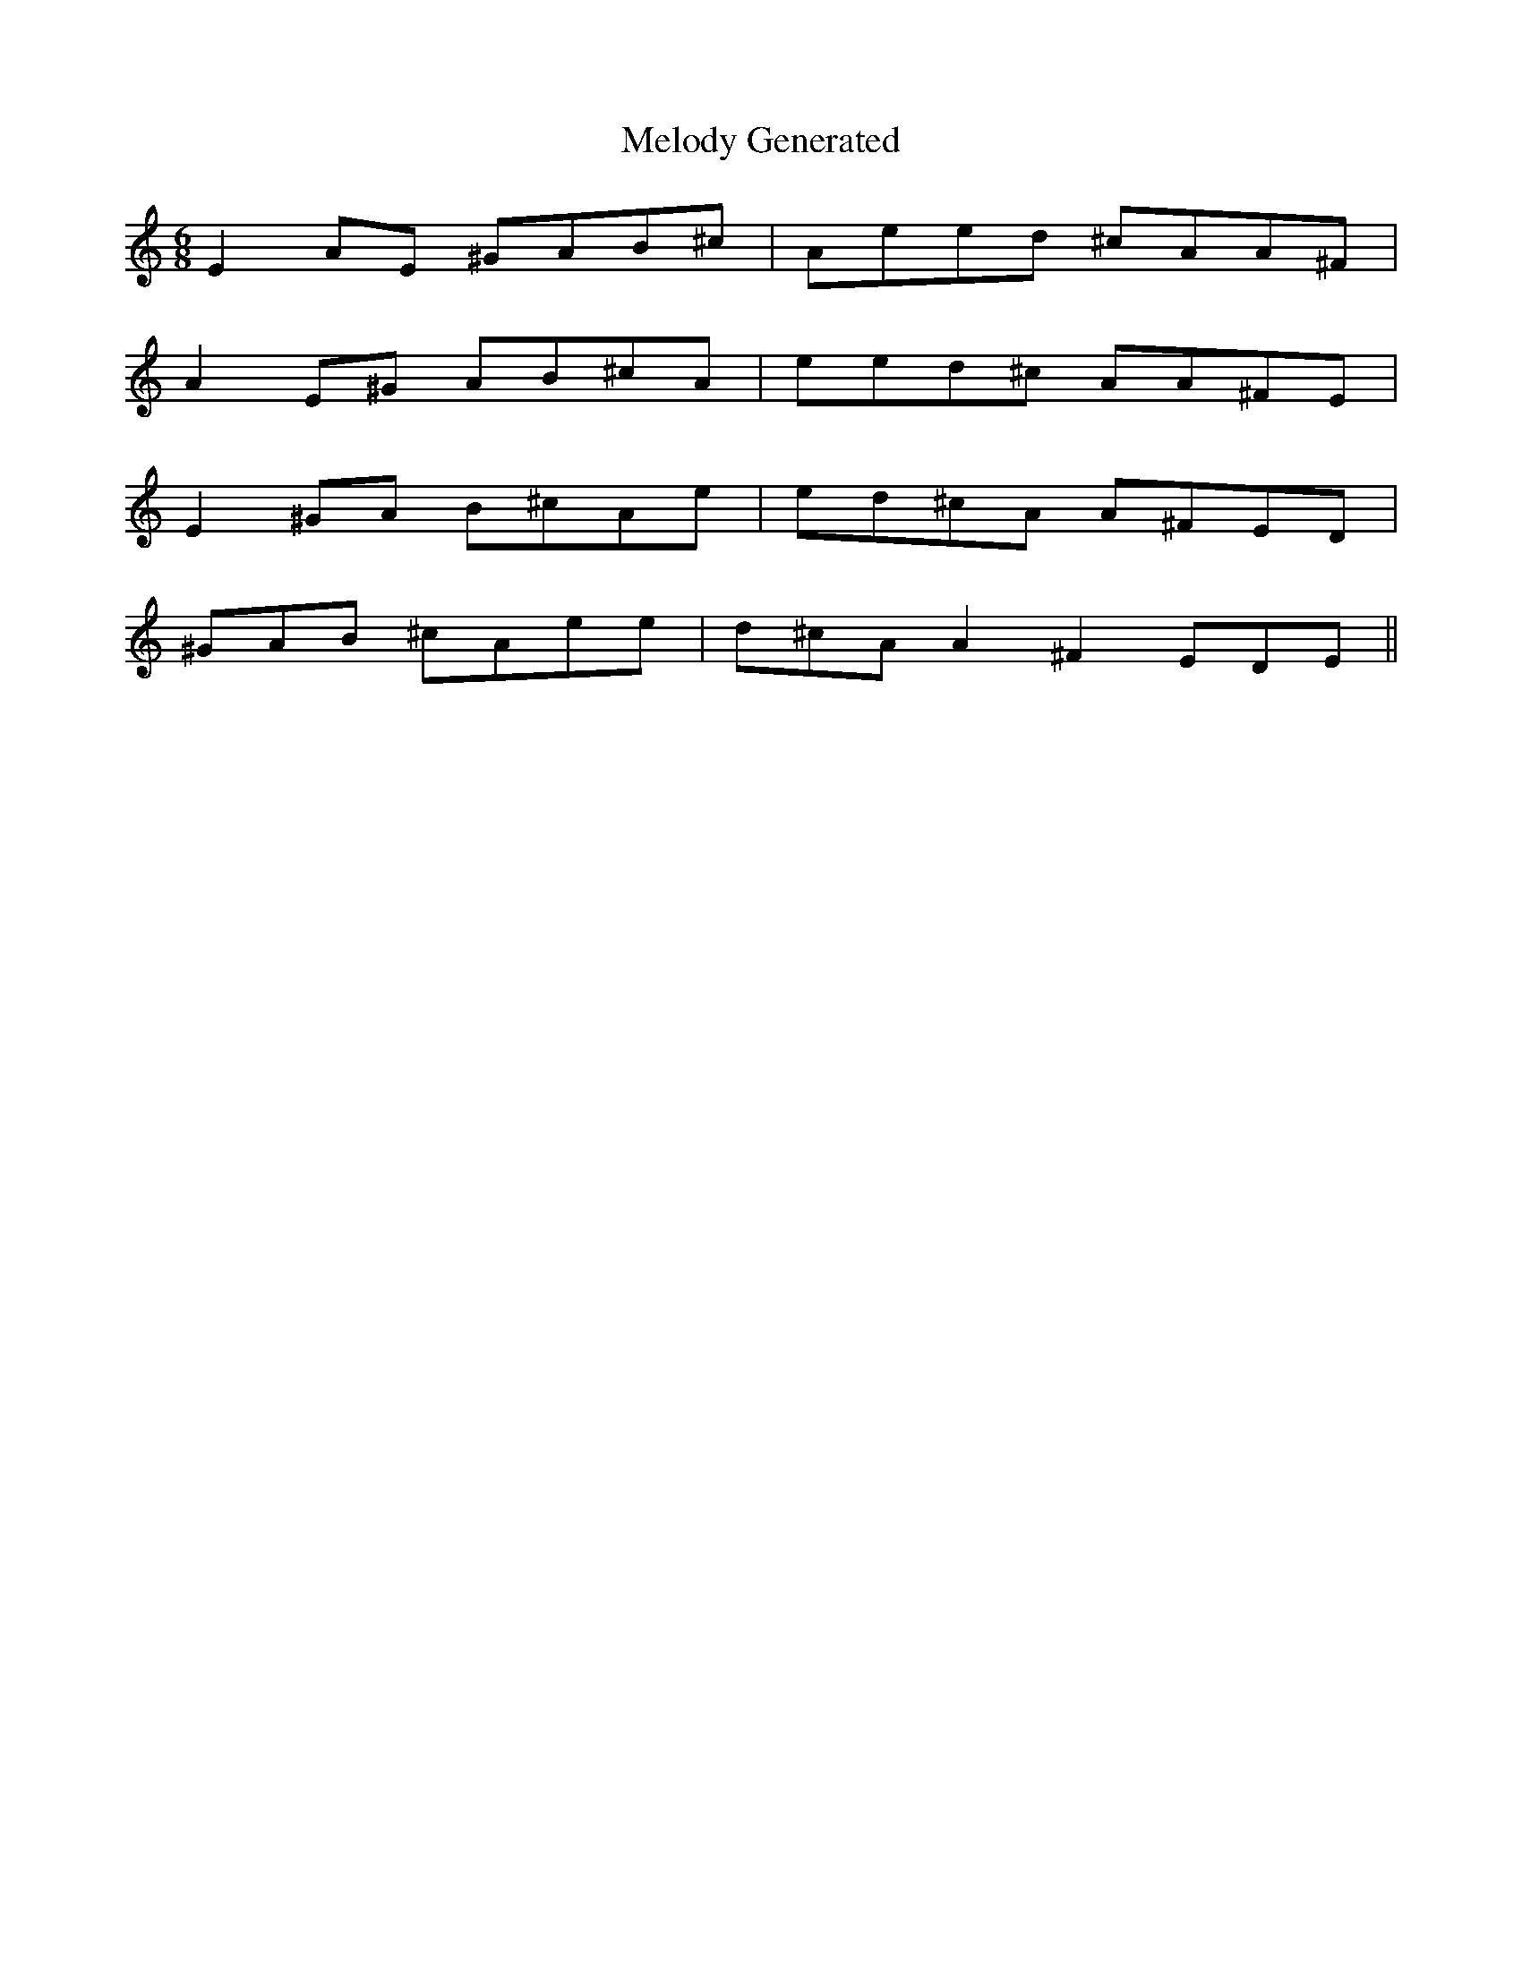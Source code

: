 X:1
T:Melody Generated
M:6/8
L:1/8
K:C
E2A1E1 ^G1A1B1^c1 | A1e1e1d1 ^c1A1A1^F1 |
A2E1^G1 A1B1^c1A1 | e1e1d1^c1 A1A1^F1E1 |
E2^G1A1 B1^c1A1e1 | e1d1^c1A1 A1^F1E1D1 |
^G1A1B1 ^c1A1e1e1 | d1^c1A1A2 ^F2E1D1E1 ||
